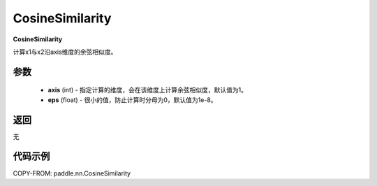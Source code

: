 .. _cn_api_nn_CosineSimilarity:

CosineSimilarity
-------------------------------
.. py:class:: paddle.nn.CosineSimilarity(axis=1, eps=1e-8)

**CosineSimilarity**

计算x1与x2沿axis维度的余弦相似度。

参数
::::::::::::

  - **axis** (int) - 指定计算的维度，会在该维度上计算余弦相似度，默认值为1。
  - **eps** (float) - 很小的值，防止计算时分母为0，默认值为1e-8。

返回
::::::::::::
无

代码示例
::::::::::::

COPY-FROM: paddle.nn.CosineSimilarity